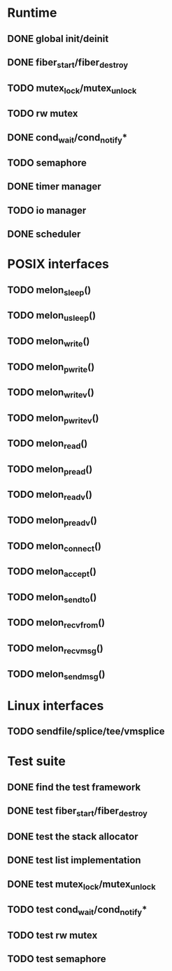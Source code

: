 * Runtime
** DONE global init/deinit
   CLOSED: [2011-07-13 Wed 17:19]
** DONE fiber_start/fiber_destroy
   CLOSED: [2011-07-10 Sun 12:34]
** TODO mutex_lock/mutex_unlock
** TODO rw mutex
** DONE cond_wait/cond_notify*
   CLOSED: [2011-07-16 Sat 13:40]
** TODO semaphore
** DONE timer manager
   CLOSED: [2011-07-14 Thu 11:37]
** TODO io manager
** DONE scheduler
   CLOSED: [2011-07-09 Sat 23:01]

* POSIX interfaces
** TODO melon_sleep()
** TODO melon_usleep()
** TODO melon_write()
** TODO melon_pwrite()
** TODO melon_writev()
** TODO melon_pwritev()
** TODO melon_read()
** TODO melon_pread()
** TODO melon_readv()
** TODO melon_preadv()
** TODO melon_connect()
** TODO melon_accept()
** TODO melon_sendto()
** TODO melon_recvfrom()
** TODO melon_recvmsg()
** TODO melon_sendmsg()

* Linux interfaces
** TODO sendfile/splice/tee/vmsplice

* Test suite
** DONE find the test framework
   CLOSED: [2011-07-10 Sun 12:34]
** DONE test fiber_start/fiber_destroy
   CLOSED: [2011-07-13 Wed 17:19]
** DONE test the stack allocator
   CLOSED: [2011-07-13 Wed 17:20]
** DONE test list implementation
   CLOSED: [2011-07-13 Wed 17:20]
** DONE test mutex_lock/mutex_unlock
   CLOSED: [2011-07-16 Sat 13:40]
** TODO test cond_wait/cond_notify*
** TODO test rw mutex
** TODO test semaphore
